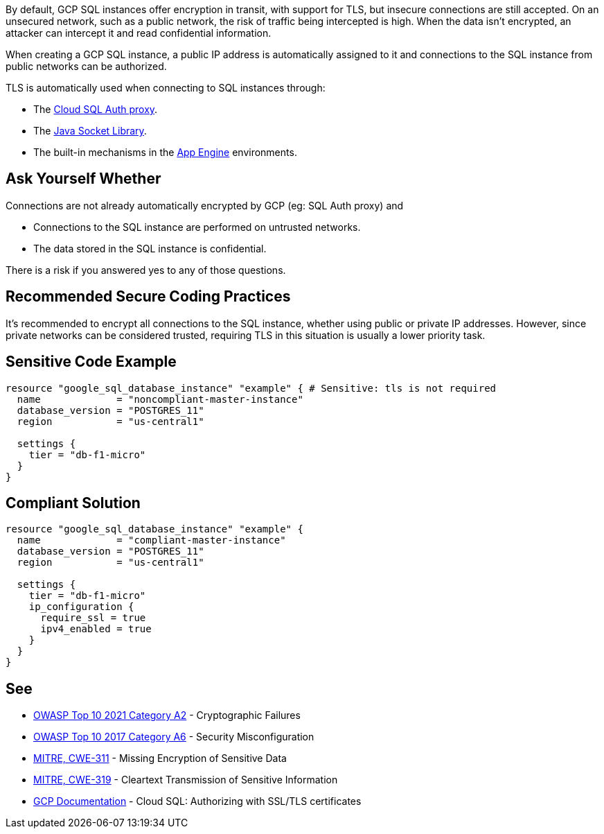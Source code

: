 By default, GCP SQL instances offer encryption in transit, with support for TLS, but insecure connections are still accepted. On an unsecured network, such as a public network, the risk of traffic being intercepted is high. When the data isn't encrypted, an attacker can intercept it and read confidential information.

When creating a GCP SQL instance, a public IP address is automatically assigned to it and connections to the SQL instance from public networks can be authorized.

TLS is automatically used when connecting to SQL instances through:

* The https://cloud.google.com/sql/docs/mysql/connect-admin-proxy[Cloud SQL Auth proxy].
* The https://cloud.google.com/sql/docs/mysql/connect-overview#languages[Java Socket Library].
* The built-in mechanisms in the https://cloud.google.com/appengine/docs[App Engine] environments.


== Ask Yourself Whether

Connections are not already automatically encrypted by GCP (eg: SQL Auth proxy) and

* Connections to the SQL instance are performed on untrusted networks.
* The data stored in the SQL instance is confidential.

There is a risk if you answered yes to any of those questions.


== Recommended Secure Coding Practices

It's recommended to encrypt all connections to the SQL instance, whether using public or private IP addresses. However, since private networks can be considered trusted, requiring TLS in this situation is usually a lower priority task.


== Sensitive Code Example

[source,terraform]
----
resource "google_sql_database_instance" "example" { # Sensitive: tls is not required
  name             = "noncompliant-master-instance"
  database_version = "POSTGRES_11"
  region           = "us-central1"

  settings {
    tier = "db-f1-micro"
  }
}
----

== Compliant Solution

[source,terraform]
----
resource "google_sql_database_instance" "example" {
  name             = "compliant-master-instance"
  database_version = "POSTGRES_11"
  region           = "us-central1"

  settings {
    tier = "db-f1-micro"
    ip_configuration {
      require_ssl = true
      ipv4_enabled = true
    }
  }
}
----

== See

* https://owasp.org/Top10/A02_2021-Cryptographic_Failures/[OWASP Top 10 2021 Category A2] - Cryptographic Failures
* https://owasp.org/www-project-top-ten/2017/A6_2017-Security_Misconfiguration.html[OWASP Top 10 2017 Category A6] - Security Misconfiguration
* https://cwe.mitre.org/data/definitions/311[MITRE, CWE-311] - Missing Encryption of Sensitive Data
* https://cwe.mitre.org/data/definitions/79[MITRE, CWE-319] - Cleartext Transmission of Sensitive Information
* https://cloud.google.com/sql/docs/mysql/authorize-ssl[GCP Documentation] - Cloud SQL: Authorizing with SSL/TLS certificates


ifdef::env-github,rspecator-view[]

'''
== Implementation Specification
(visible only on this page)

=== Message

Make sure creating a GCP SQL instance without requiring TLS is safe here.

Omitting {parameter} allows unencrypted connections to the database. Make sure it is safe here.


endif::env-github,rspecator-view[]
